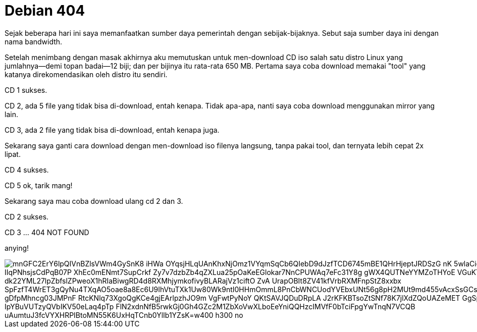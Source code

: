 =  Debian 404

Sejak beberapa hari ini saya memanfaatkan sumber daya pemerintah dengan
sebijak-bijaknya.
Sebut saja sumber daya ini dengan nama bandwidth.

Setelah menimbang dengan masak akhirnya aku memutuskan untuk men-download CD
iso salah satu distro Linux yang jumlahnya--demi topan badai--12 biji;
dan per bijinya itu rata-rata 650 MB.
Pertama saya coba download memakai "tool" yang katanya direkomendasikan oleh
distro itu sendiri.

CD 1 sukses.

CD 2, ada 5 file yang tidak bisa di-download, entah kenapa.
Tidak apa-apa, nanti saya coba download menggunakan mirror yang lain.

CD 3, ada 2 file yang tidak bisa di-download, entah kenapa juga.

Sekarang saya ganti cara download dengan men-download iso filenya langsung,
tanpa pakai tool, dan ternyata lebih cepat 2x lipat.

CD 4 sukses.

CD 5 ok, tarik mang!

Sekarang saya mau coba download ulang cd 2 dan 3.

CD 2 sukses.

CD 3 ... 404 NOT FOUND

anying!

image::https://lh3.googleusercontent.com/mnGFC2ErY6lpQIVnBZlsVWm4GySnK8-iHWa_OYqsjHLqUAnKhxNjOmz1VYqmSqCb6QIebD9dJzfTCD6745mBE1QHrHjeptJRDSzG_nK-5wlaCiep8mtSLl_IIqPNhsjsCdPqB07P_XhEc0mENmt7SupCrkf_Zy7v7dzbZb4qZXLua25pOaKeEGlokar7NnCPUWAq7eFc31Y8g-gWX4QUTNeYYMZoTHYoE_VGuKTnoRiq8ugdMYsPKA-1-dk22YML27lpZbfslZPweoX1hRIaBiwgRD4d8RXMhjymkofivyBLARajVz1ciftO-ZvA_UrapOBIt8ZV41kfVrbRXMFnpStZ8xxbx-SpFzfT4WrET3gQyNu4TXqAO5oae8a8Ec6U9IhVtuTXk1Uw80Wk9ntI0HHmOmmL8PnCbWNCUodYVEbxUNt56g8pH2MUt9md455vAcxSsGCsKjpcAo7gZT08U209f2aK1-gDfpMhncg03JMPnF_RtcKNlq73XgoQgKCe4gjEArlpzhJO9m_VgFwtPyNoY_QKtSAVJQDuDRpLA_J2rKFKBTsoZtSNf78K7jlXdZQoUAZeMET__GgSpZcWc3o4FG_sZxf2L_IpYBuVUTzyQVbIKV50eLaq4pTp_FlN2xdnNfB5rwkGj0Gh4GZc2M1ZbXoVwXLboEeYniQQHzcIMVfF0bTciFpgYwTnqN7VCQB-uAumtuJ3fcVYXHRPIBtoMN55K6UxHqTCnb0YlIb1YZsK=w400-h300-no[]
